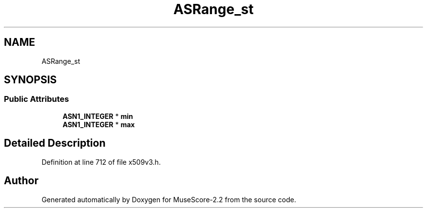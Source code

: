 .TH "ASRange_st" 3 "Mon Jun 5 2017" "MuseScore-2.2" \" -*- nroff -*-
.ad l
.nh
.SH NAME
ASRange_st
.SH SYNOPSIS
.br
.PP
.SS "Public Attributes"

.in +1c
.ti -1c
.RI "\fBASN1_INTEGER\fP * \fBmin\fP"
.br
.ti -1c
.RI "\fBASN1_INTEGER\fP * \fBmax\fP"
.br
.in -1c
.SH "Detailed Description"
.PP 
Definition at line 712 of file x509v3\&.h\&.

.SH "Author"
.PP 
Generated automatically by Doxygen for MuseScore-2\&.2 from the source code\&.
